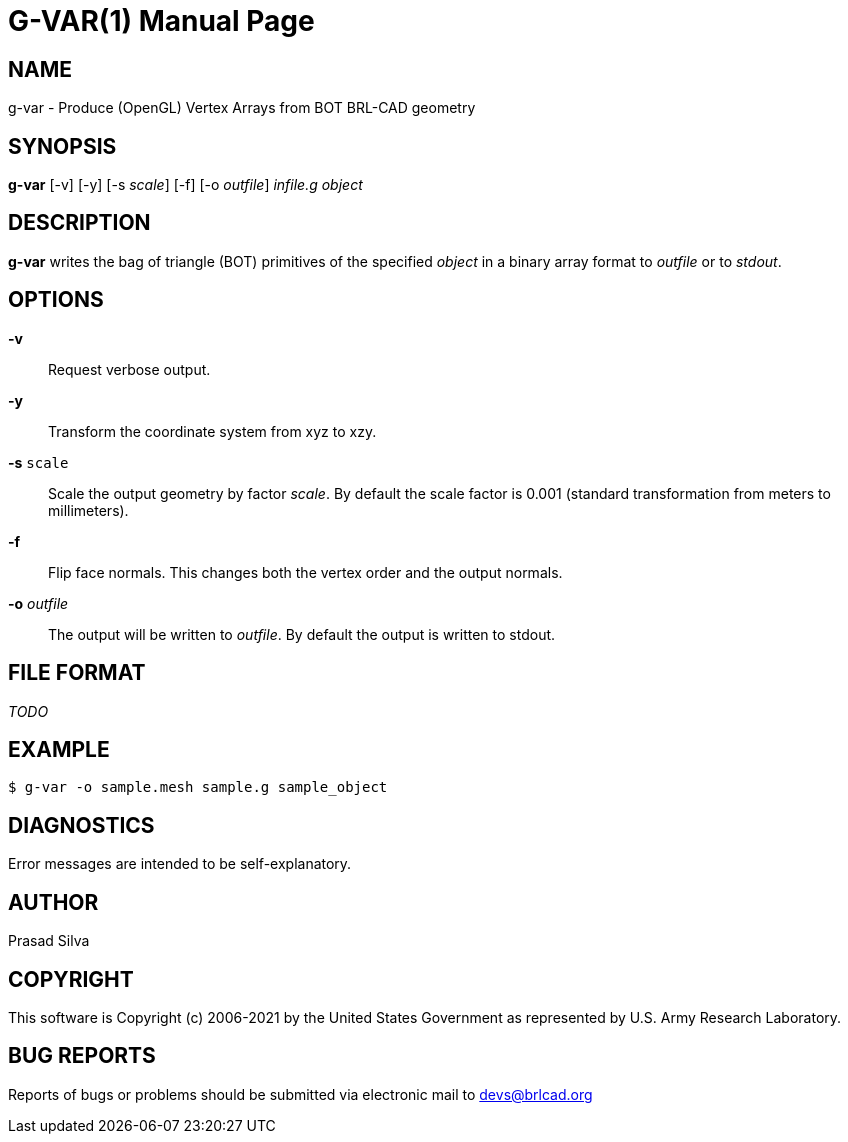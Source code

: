 = G-VAR(1)
ifndef::site-gen-antora[:doctype: manpage]
:man manual: User Commands
:man source: BRL-CAD
:page-role: manpage

== NAME

g-var - Produce (OpenGL) Vertex Arrays from BOT BRL-CAD geometry

== SYNOPSIS

*g-var* [-v] [-y] [-s _scale_] [-f] [-o _outfile_] _infile.g_ _object_

== DESCRIPTION

[cmd]*g-var* writes the bag of triangle (BOT) primitives of the
specified _object_ in a binary array format to _outfile_ or to
_stdout_.

== OPTIONS

*-v*:: Request verbose output.

*-y*:: Transform the coordinate system from xyz to xzy.

*-s* [ui]`scale`:: Scale the output geometry by factor _scale_. By
default the scale factor is 0.001 (standard transformation from meters
to millimeters).

*-f*:: Flip face normals. This changes both the vertex order and the
output normals.

*-o* _outfile_:: The output will be written to _outfile_. By default
the output is written to stdout.

== FILE FORMAT

_TODO_

== EXAMPLE

....
$ g-var -o sample.mesh sample.g sample_object
....

== DIAGNOSTICS

Error messages are intended to be self-explanatory.

== AUTHOR

Prasad Silva

== COPYRIGHT

This software is Copyright (c) 2006-2021 by the United States
Government as represented by U.S. Army Research Laboratory.

== BUG REPORTS

Reports of bugs or problems should be submitted via electronic mail to
mailto:devs@brlcad.org[]
